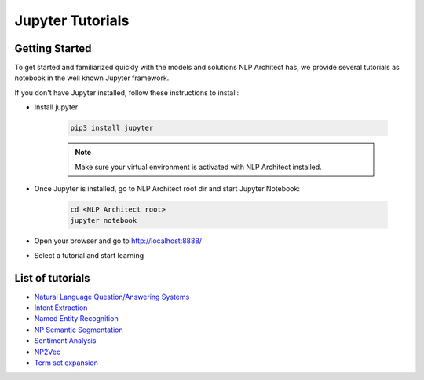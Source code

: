 .. ---------------------------------------------------------------------------
.. Copyright 2017-2018 Intel Corporation
..
.. Licensed under the Apache License, Version 2.0 (the "License");
.. you may not use this file except in compliance with the License.
.. You may obtain a copy of the License at
..
..      http://www.apache.org/licenses/LICENSE-2.0
..
.. Unless required by applicable law or agreed to in writing, software
.. distributed under the License is distributed on an "AS IS" BASIS,
.. WITHOUT WARRANTIES OR CONDITIONS OF ANY KIND, either express or implied.
.. See the License for the specific language governing permissions and
.. limitations under the License.
.. ---------------------------------------------------------------------------

Jupyter Tutorials
=================

Getting Started
---------------

To get started and familiarized quickly with the models and solutions NLP Architect has, we provide several tutorials as notebook in the well known Jupyter framework.

If you don't have Jupyter installed, follow these instructions to install:

- Install jupyter

    .. code:: python

        pip3 install jupyter

    .. note::
        Make sure your virtual environment is activated with NLP Architect installed.

- Once Jupyter is installed, go to NLP Architect root dir and start Jupyter Notebook:

    .. code:: python

        cd <NLP Architect root>
        jupyter notebook

- Open your browser and go to http://localhost:8888/
- Select a tutorial and start learning

List of tutorials
-----------------
- `Natural Language Question/Answering Systems <https://github.com/NervanaSystems/nlp-architect/blob/master/tutorials/Question_Answering/Natural_Language_Question_Answer_Systems.ipynb>`_
- `Intent Extraction <https://github.com/NervanaSystems/nlp-architect/blob/master/tutorials/intent_extraction/intent_extraction_demo.ipynb>`_
- `Named Entity Recognition <https://github.com/NervanaSystems/nlp-architect/blob/master/tutorials/ner/ner_demo.ipynb>`_
- `NP Semantic Segmentation <https://github.com/NervanaSystems/nlp-architect/blob/master/tutorials/np_semantic_segmentation/np_semantic_segmentation_demo.ipynb>`_
- `Sentiment Analysis <https://github.com/NervanaSystems/nlp-architect/blob/master/tutorials/sentiment/Deep_Learning_Sentiment_Demo.ipynb>`_
- `NP2Vec <https://github.com/NervanaSystems/nlp-architect/blob/master/tutorials/NP2vec/NP2vec_training.ipynb>`_
- `Term set expansion <https://github.com/NervanaSystems/private-nlp-architect/blob/master/tutorials/Term_Set_Expansion/term_set_expansion.ipynb>`_

